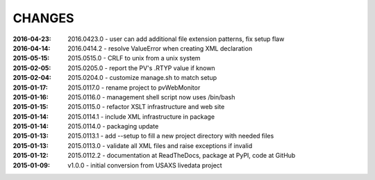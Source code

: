 .. this document is in ReSTructured text format

=======
CHANGES
=======

:2016-04-23: 2016.0423.0 - user can add additional file extension patterns, fix setup flaw
:2016-04-14: 2016.0414.2 - resolve ValueError when creating XML declaration
:2015-05-15: 2015.0515.0 - CRLF to unix from a unix system
:2015-02-05: 2015.0205.0 - report the PV's .RTYP value if known
:2015-02-04: 2015.0204.0 - customize manage.sh to match setup
:2015-01-17: 2015.0117.0 - rename project to pvWebMonitor
:2015-01-16: 2015.0116.0 - management shell script now uses /bin/bash
:2015-01-15: 2015.0115.0 - refactor XSLT infrastructure and web site
:2015-01-14: 2015.0114.1 - include XML infrastructure in package
:2015-01-14: 2015.0114.0 - packaging update
:2015-01-13: 2015.0113.1 - add --setup to fill a new project directory with needed files
:2015-01-13: 2015.0113.0 - validate all XML files and raise exceptions if invalid
:2015-01-12: 2015.0112.2 - documentation at ReadTheDocs, package at PyPI, code at GitHub
:2015-01-09: v1.0.0 - initial conversion from USAXS livedata project
